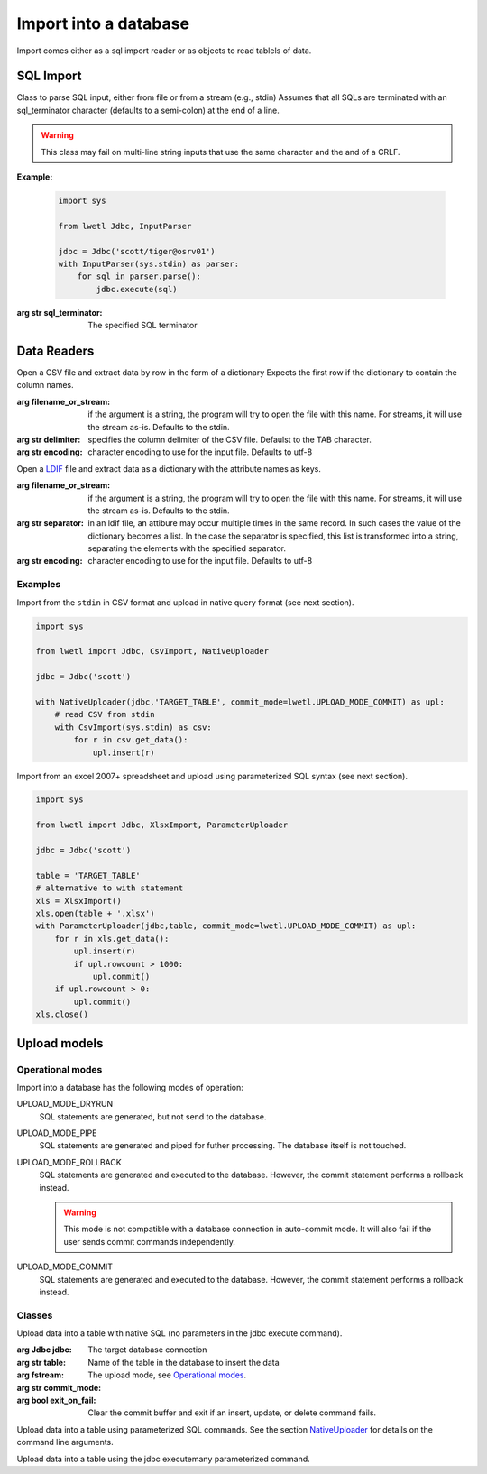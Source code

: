 Import into a database
**********************

Import comes either as a sql import reader or as objects to read tablels of data.

SQL Import
==========

.. class:: InputParser(sql_or_filename_or_stream=None, sql_terminator:str=';'):

    Class to parse SQL input, either from file or from a stream (e.g., stdin)
    Assumes that all SQLs are terminated with an sql_terminator character
    (defaults to a semi-colon) at the end of a line.

    .. warning::
        This class may fail on multi-line string inputs that use the same character and the and of a CRLF.

    **Example:**

        .. code:: python

            import sys

            from lwetl Jdbc, InputParser

            jdbc = Jdbc('scott/tiger@osrv01')
            with InputParser(sys.stdin) as parser:
                for sql in parser.parse():
                    jdbc.execute(sql)


    .. function:: set_sql_terminator(sql_terminator):

        Specifies the SQL terminator.

    :arg str sql_terminator:

        The specified SQL terminator

    .. function:: open(sql_fn_stream=None):

        Opens a TextIOWrapper for input

        :arg TextIOWrapper sql_fn_stream:
            the stream to open

    .. function:: close():
        Closes the input stream


    .. function:: parse(array_size=1)->iterator:

        parses the input stream.

        :arg int array_size: buffer size of the iterator

        :returns:
            an iterator of SQL commands


Data Readers
============

.. class:: CsvImport(filename_or_stream=None, delimiter="\t", encoding='utf-8')

    Open a CSV file and extract data by row in the form of a dictionary
    Expects the first row if the dictionary to contain the column names.

    :arg filename_or_stream:
        if the argument is a string, the program will try to open the file with this name. For streams, it will
        use the stream as-is. Defaults to the stdin.

    :arg str delimiter:
        specifies the column delimiter of the CSV file. Defaulst to the TAB character.

    :arg str encoding:
        character encoding to use for the input file. Defaults to utf-8


    .. function:: open(filename_or_stream=None, delimiter=None, encoding=None)


        :arg filename_or_stream:

            specifies the input. If not specified, it takes the specifier when the class object was created.

        :arg str delimiter:

            specifies the column deliter. If not specified, it takes the delimiter specified when the object was
            created.

        :arg str encoding:
            specifies the character encoding. If not specified, it takes the encoding specified when the object
            was created.

    .. function:: close():

            closes the input stream. Only has an effect, if the input was specified as a filename.

    .. function:: get_data(max_rows=1000)->iterator

        :arg int max_rows:

            retrieve the data as an generator/iterator. The parameter specifies the buffer size.


.. class:: LdifImport(filename_or_stream=None, separator=None, encoding='utf-8')

    Open a LDIF_ file and extract data as a dictionary with the attribute names as keys.

    :arg filename_or_stream:

        if the argument is a string, the program will try to open the file with this name. For streams, it will
        use the stream as-is. Defaults to the stdin.


    :arg str separator:

        in an ldif file, an attibure may occur multiple times in the same record. In such cases the value of the
        dictionary becomes a list. In the case the separator is specified, this list is transformed into a string,
        separating the elements with the specified separator.


    :arg str encoding:

        character encoding to use for the input file. Defaults to utf-8


    .. function:: open(filename_or_stream=None, separator=None, encoding=None)

        opens the file or stream of input.


        :arg filename_or_stream:

            specifies the input. If not specified, it takes the specifier when the class object was created.

        :arg str separator:

            in an ldif file, an attibure may occur multiple times in the same record. In such cases the value of the
            dictionary becomes a list. In the case the separator is specified, this list is transformed into a string,
            separating the elements with the specified separator.

        :arg str encoding:
            specifies the character encoding. If not specified, it takes the encoding specified when the object
            was created.


    .. function:: close():

        closes the input stream. Only has an effect, if the input was specified as a filename.


    .. function:: get_data()->iterator

        retrieve the data as an generator/iterator. The parameter specifies the buffer size.


.. class:: XlsxImport(self, file_name: str, sheet_name: str = None)

    Open an xls worksheet and extract the data by row in the form of a dictionary
    Expects the first row of the worksheet to contain the column names

    .. function:: open(file_name: str = None, sheet_name: str = None):

    .. function:: close()

    .. function:: get_data(max_rows=1000)


Examples
--------

Import from the ``stdin`` in CSV format and upload in native query format (see next section).

.. code:: python

        import sys

        from lwetl import Jdbc, CsvImport, NativeUploader

        jdbc = Jdbc('scott')

        with NativeUploader(jdbc,'TARGET_TABLE', commit_mode=lwetl.UPLOAD_MODE_COMMIT) as upl:
            # read CSV from stdin
            with CsvImport(sys.stdin) as csv:
                for r in csv.get_data():
                    upl.insert(r)


Import from an excel 2007+ spreadsheet and upload using parameterized SQL syntax (see next section).

.. code:: python

        import sys

        from lwetl import Jdbc, XlsxImport, ParameterUploader

        jdbc = Jdbc('scott')

        table = 'TARGET_TABLE'
        # alternative to with statement
        xls = XlsxImport()
        xls.open(table + '.xlsx')
        with ParameterUploader(jdbc,table, commit_mode=lwetl.UPLOAD_MODE_COMMIT) as upl:
            for r in xls.get_data():
                upl.insert(r)
                if upl.rowcount > 1000:
                    upl.commit()
            if upl.rowcount > 0:
                upl.commit()
        xls.close()

Upload models
=============

.. _`Operational modes`:

Operational modes
-----------------

Import into a database has the following modes of operation:

UPLOAD_MODE_DRYRUN
    SQL statements are generated, but not send to the database.

UPLOAD_MODE_PIPE
    SQL statements are generated and piped for futher processing. The database itself is not touched.

UPLOAD_MODE_ROLLBACK
    SQL statements are generated and executed to the database. However, the commit statement performs
    a rollback instead.

    .. warning::
        This mode is not compatible with a database connection in auto-commit mode. It will also
        fail if the user sends commit commands independently.

UPLOAD_MODE_COMMIT
    SQL statements are generated and executed to the database. However, the commit statement performs
    a rollback instead.

Classes
-------

.. _NativeUploader:

.. class:: NativeUploader(jdbc: Jdbc, table: str, fstream=None, commit_mode=UPLOAD_MODE_DRYRUN, exit_on_fail=True)

    Upload data into a table with native SQL (no parameters in the jdbc execute command).

    :arg Jdbc jdbc:
        The target database connection

    :arg str table:
        Name of the table in the database to insert the data

    :arg fstream:

    :arg str commit_mode:
        The upload mode, see `Operational modes`_.

    :arg bool exit_on_fail:
        Clear the commit buffer and exit if an insert, update, or delete command fails.



    .. function:: insert(data: dict):

        Insert into the table

        :arg dict data:

            a dictionary of key (column name) and values. Keys, which do not correspond to an existing
            column names are ignored.


    .. function:: update(data: dict, where_clause):

        Update an existing row in the table

        :arg dict data:
            a dictionary of key (column name) and values. Keys, which do not correspond to an existing
            column names are ignored.

        :arg None,str,dict where_clause:

            filter for column selection. Valid formats for the where clause are:

            :class:`None`
                updates all columns.
            :class:`str`
                raw SQL WHERE clause (the keyword WHERE may be omitted).
            :class:`dict`
                keys are column names. Non exisiting column names are ignored. Multiple columns are combined
                with the AND statement. The value may be:

                - a value (results in COLUMN_NAME = VALUE)
                - a string with an operator and value, e.g.,  ``LIKE 'ABC%'``
                - a tuple (operator,value), e.g., ``('>=', 7)``


    .. function:: delete(where_clause):

        Delete rows in the table

        :arg None,str,dict where_clause:

            filter for the columns to delete. Formats are identical to the ``update`` statement.


    .. function:: commit()

        Processes previous insert/update/delete statements depending on the `Operational modes`_ of the instance.

        UPLOAD_MODE_COMMIT
            sends a commit statement to the database

        UPLOAD_MODE_ROLLBACK
            sends a rollback statement to the database

        UPLOAD_MODE_DRYRUN
            does nothing

        UPLOAD_MODE_PIPE
            work in progress

        .. warning::
            This mode is not compatible with a database connection in auto-commit mode. It will also
            fail if the user sends commit commands independently.


    .. function:: add_counter(columns: (str, list, set, tuple)):

        Mark columns as counters. Assumes the column type is a number.
        Queries the maximum number of each column and then adds the next value (+1) in the column on each insert.

        :arg str,list,set,tuple columns:

            names of the columns to add. May be a (comma-separated) string, or a list type.



.. class:: ParameterUploader(self, jdbc: Jdbc, table: str, fstream=None, commit_mode=UPLOAD_MODE_DRYRUN, exit_on_fail=True)

    Upload data into a table using parameterized SQL commands. See the section NativeUploader_ for details on the
    command line arguments.



    .. function:: insert(data: dict):

        Insert into the table, see the NativeUploader_ for details.


    .. function:: update(data: dict, where_clause):

        Update an existing row in the table, see the NativeUploader_ for details.


    .. function:: delete(where_clause):

        Delete existing rows from the table, see the NativeUploader_ for details.


    .. function:: commit()

        Processes previous insert/update/delete statements depending on the `Operational modes`_ of the instance.
        See the NativeUploader_ for details


    .. function:: add_counter(columns: (str, list, set, tuple)):

        Mark columns as counters. Assumes the column type is a number.
        Queries the maximum number of each column and then adds the next value (+1) in the column on each insert.
        See the NativeUploader_ for details


.. class:: MultiParameterUploader(jdbc: Jdbc, table: str, fstream=None, commit_mode=UPLOAD_MODE_DRYRUN, exit_on_fail=True)

    Upload data into a table using the jdbc executemany parameterized command.


    .. function:: insert(data: dict):

        Insert into the table, see the NativeUploader_ for details.


    .. function:: commit()

        Processes previous insert/update/delete statements depending on the `Operational modes`_ of the instance.
        See the NativeUploader_ for details

    .. function:: add_counter(columns: (str, list, set, tuple)):

        Mark columns as counters. Assumes the column type is a number.
        Queries the maximum number of each column and then adds the next value (+1) in the column on each insert.
        See the NativeUploader_ for details

.. _LDIF: https://www.ibm.com/support/knowledgecenter/en/SSVJJU_6.2.0/com.ibm.IBMDS.doc_6.2/admin_gd34.htm